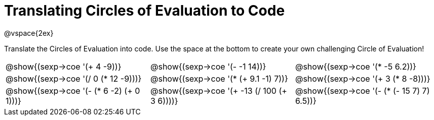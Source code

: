 = Translating Circles of Evaluation to Code

@vspace{2ex}

Translate the Circles of Evaluation into code. Use the space at the bottom to
create your own challenging Circle of Evaluation!

[cols="1a,1a,1a",stripes='none']
|===

| @show{(sexp->coe '(+ 4 -9))}

| @show{(sexp->coe '(- -1 14))}

| @show{(sexp->coe '(* -5 6.2))}

| @show{(sexp->coe '(/ 0 (* 12 -9)))}

| @show{(sexp->coe '(* (+ 9.1 -1) 7))}

| @show{(sexp->coe '(+ 3 (* 8 -8)))}

| @show{(sexp->coe '(- (* 6 -2) (+ 0 1)))}

| @show{(sexp->coe '(+ -13 (/ 100 (+ 3 6))))}

| @show{(sexp->coe '(- (* (- 15 7) 7) 6.5))}

|===

